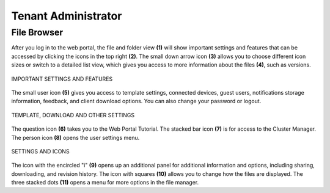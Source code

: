 ######################
Tenant Administrator
######################

File Browser
=================

After you log in to the web portal, the file and folder view **(1)** will show important settings and features that can be accessed by clicking the icons in the top right **(2)**. The small down arrow icon **(3)** allows you to choose different icon sizes or switch to a detailed list view, which gives you access to more information about the files **(4)**, such as versions.


.. figure:: _static/image_s6_1_1.png
    :align: center

    IMPORTANT SETTINGS AND FEATURES

The small user icon **(5)** gives you access to template settings, connected devices, guest users, notifications storage information, feedback, and client download options. You can also change your password or logout. 

.. figure:: _static/image_s6_1_2a.png
    :align: center
    
    TEMPLATE, DOWNLOAD AND OTHER SETTINGS

The question icon **(6)** takes you to the Web Portal Tutorial. The stacked bar icon **(7)** is for access to the Cluster Manager. The person icon **(8)** opens the user settings menu. 

.. figure:: _static/image_s6_1_2b.png
    :align: center
    
    SETTINGS AND ICONS

The icon with the encircled "i" **(9)** opens up an additional panel for additional information and options, including sharing, downloading, and revision history. The icon with squares **(10)** allows you to change how the files are displayed. The three stacked dots **(11)** opens a menu for more options in the file manager.

